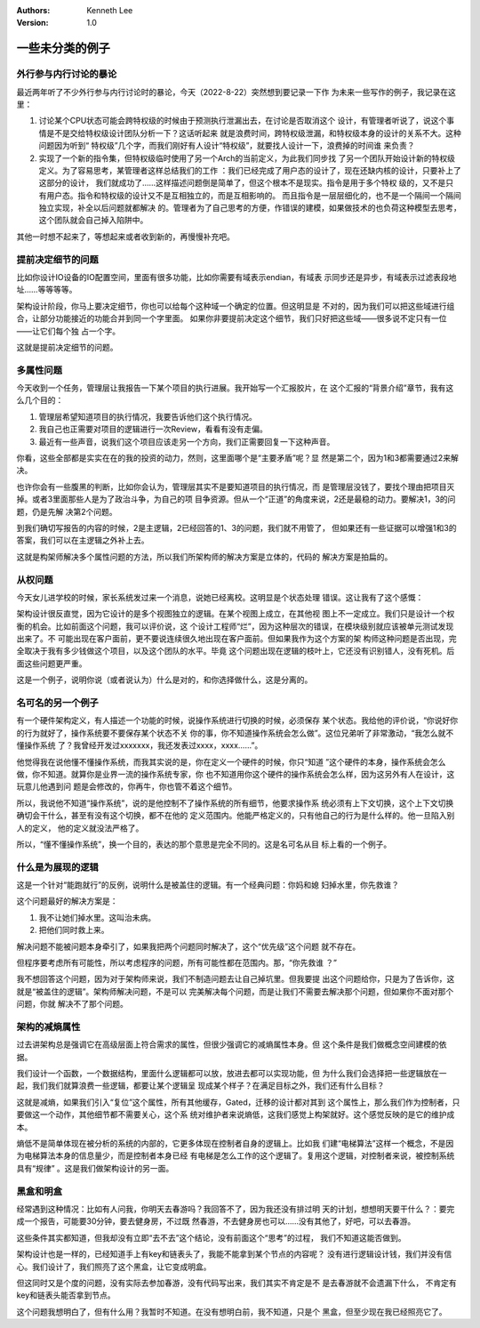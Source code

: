 .. Kenneth Lee 版权所有 2021

:Authors: Kenneth Lee
:Version: 1.0

一些未分类的例子
========================

.. cnote::
   :caption: 说明

   这里放一批还没有想到放到什么主题中的些例子和思路。

外行参与内行讨论的暴论
----------------------

最近两年听了不少外行参与内行讨论时的暴论，今天（2022-8-22）突然想到要记录一下作
为未来一些写作的例子，我记录在这里：

1. 讨论某个CPU状态可能会跨特权级的时候由于预测执行泄漏出去，在讨论是否取消这个
   设计，有管理者听说了，说这个事情是不是交给特权级设计团队分析一下？这话听起来
   就是浪费时间，跨特权级泄漏，和特权级本身的设计的关系不大。这种问题因为听到“
   特权级”几个字，而我们刚好有人设计“特权级”，就要找人设计一下，浪费掉的时间谁
   来负责？

2. 实现了一个新的指令集，但特权级临时使用了另一个Arch的当前定义，为此我们同步找
   了另一个团队开始设计新的特权级定义。为了容易思考，某管理者这样总结我们的工作
   ：我们已经完成了用户态的设计了，现在还缺内核的设计，只要补上了这部分的设计，
   我们就成功了……这样描述问题倒是简单了，但这个根本不是现实。指令是用于多个特权
   级的，又不是只有用户态。指令和特权级的设计又不是互相独立的，而是互相影响的。
   而且指令是一层层细化的，也不是一个隔间一个隔间独立实现，补全以后问题就都解决
   的。管理者为了自己思考的方便，作错误的建模，如果做技术的也负荷这种模型去思考，
   这个团队就会自己掉入陷阱中。

其他一时想不起来了，等想起来或者收到新的，再慢慢补充吧。

提前决定细节的问题
-------------------

比如你设计IO设备的IO配置空间，里面有很多功能，比如你需要有域表示endian，有域表
示同步还是异步，有域表示过滤表段地址……等等等等。

架构设计阶段，你马上要决定细节，你也可以给每个这种域一个确定的位置。但这明显是
不对的，因为我们可以把这些域进行组合，让部分功能接近的功能合并到同一个字里面。
如果你非要提前决定这个细节，我们只好把这些域——很多说不定只有一位——让它们每个独
占一个字。

这就是提前决定细节的问题。

多属性问题
------------

今天收到一个任务，管理层让我报告一下某个项目的执行进展。我开始写一个汇报胶片，在
这个汇报的“背景介绍”章节，我有这么几个目的：

1. 管理层希望知道项目的执行情况，我要告诉他们这个执行情况。

2. 我自己也正需要对项目的逻辑进行一次Review，看看有没有走偏。

3. 最近有一些声音，说我们这个项目应该走另一个方向，我们正需要回复一下这种声音。

你看，这些全部都是实实在在的我的投资的动力，然则，这里面哪个是“主要矛盾”呢？显
然是第二个，因为1和3都需要通过2来解决。

也许你会有一些腹黑的判断，比如你会认为，管理层其实不是要知道项目的执行情况，而
是管理层没钱了，要找个理由把项目灭掉。或者3里面那些人是为了政治斗争，为自己的项
目争资源。但从一个“正道”的角度来说，2还是最稳的动力。要解决1，3的问题，仍是先解
决第2个问题。

到我们确切写报告的内容的时候，2是主逻辑，2已经回答的1、3的问题，我们就不用管了，
但如果还有一些证据可以增强1和3的答案，我们可以在主逻辑之外补上去。

这就是构架师解决多个属性问题的方法，所以我们所架构师的解决方案是立体的，代码的
解决方案是拍扁的。

从权问题
----------

今天女儿进学校的时候，家长系统发过来一个消息，说她已经离校。这明显是个状态处理
错误。这让我有了这个感慨：

架构设计很反直觉，因为它设计的是多个视图独立的逻辑。在某个视图上成立，在其他视
图上不一定成立。我们只是设计一个权衡的机会。比如前面这个问题，我可以评价说，这
个设计工程师“烂”，因为这种层次的错误，在模块级别就应该被单元测试发现出来了。不
可能出现在客户面前，更不要说连续很久地出现在客户面前。但如果我作为这个方案的架
构师这种问题是否出现，完全取决于我有多少钱做这个项目，以及这个团队的水平。毕竟
这个问题出现在逻辑的枝叶上，它还没有识别错人，没有死机。后面这些问题更严重。

这是一个例子，说明你说（或者说认为）什么是对的，和你选择做什么，这是分离的。

名可名的另一个例子
------------------

有一个硬件架构定义，有人描述一个功能的时候，说操作系统进行切换的时候，必须保存
某个状态。我给他的评价说，“你说好你的行为就好了，操作系统要不要保存某个状态不关
你的事，你不知道操作系统会怎么做”。这位兄弟听了非常激动，“我怎么就不懂操作系统
了？我曾经开发过xxxxxxx，我还发表过xxxx，xxxx……”。

他觉得我在说他懂不懂操作系统，而我其实说的是，你在定义一个硬件的时候，你只“知道
”这个硬件的本身，操作系统会怎么做，你不知道。就算你是业界一流的操作系统专家，你
也不知道用你这个硬件的操作系统会怎么样，因为这另外有人在设计，这玩意儿他遇到问
题是会修改的，你再牛，你也管不着这个细节。

所以，我说他不知道“操作系统”，说的是他控制不了操作系统的所有细节，他要求操作系
统必须有上下文切换，这个上下文切换确切会干什么，甚至有没有这个切换，都不在他的
定义范围内。他能严格定义的，只有他自己的行为是什么样的。他一旦陷入别人的定义，
他的定义就没法严格了。

所以，“懂不懂操作系统”，换一个目的，表达的那个意思是完全不同的。这是名可名从目
标上看的一个例子。

什么是为展现的逻辑
-------------------

这是一个针对“能跑就行”的反例，说明什么是被盖住的逻辑。有一个经典问题：你妈和媳
妇掉水里，你先救谁？

这个问题最好的解决方案是：

1. 我不让她们掉水里。这叫治未病。

2. 把他们同时救上来。

解决问题不能被问题本身牵引了，如果我把两个问题同时解决了，这个“优先级”这个问题
就不存在。

但程序要考虑所有可能性，所以考虑程序的问题，所有可能性都在范围内。那，“你先救谁
？”

我不想回答这个问题，因为对于架构师来说，我们不制造问题去让自己掉坑里。但我要提
出这个问题给你，只是为了告诉你，这就是“被盖住的逻辑”。架构师解决问题，不是可以
完美解决每个问题，而是让我们不需要去解决那个问题，但如果你不面对那个问题，你就
解决不了那个问题。

架构的减熵属性
---------------------
过去讲架构总是强调它在高级层面上符合需求的属性，但很少强调它的减熵属性本身。但
这个条件是我们做概念空间建模的依据。

我们设计一个函数，一个数据结构，里面什么逻辑都可以放，放进去都可以实现功能，但
为什么我们会选择把一些逻辑放在一起，我们我们就算浪费一些逻辑，都要让某个逻辑呈
现成某个样子？在满足目标之外，我们还有什么目标？

这就是减熵，如果我们引入“复位”这个属性，所有其他缓存，Gated，迁移的设计都对其到
这个属性上，那么我们作为控制者，只要做这一个动作，其他细节都不需要关心，这个系
统对维护者来说熵低，这我们感觉上构架就好。这个感觉反映的是它的维护成本。

熵低不是简单体现在被分析的系统的内部的，它更多体现在控制者自身的逻辑上。比如我
们建“电梯算法”这样一个概念，不是因为电梯算法本身的信息量少，而是控制者本身已经
有电梯是怎么工作的这个逻辑了。复用这个逻辑，对控制者来说，被控制系统具有“规律”
。这是我们做架构设计的另一面。

黑盒和明盒
----------

经常遇到这种情况：比如有人问我，你明天去春游吗？我回答不了，因为我还没有排过明
天的计划，想想明天要干什么？：要完成一个报告，可能要30分钟，要去健身房，不过既
然春游，不去健身房也可以……没有其他了，好吧，可以去春游。

这些条件其实都知道，但我却没有立即“去不去”这个结论，没有前面这个“思考”的过程，
我们不知道这能否做到。

架构设计也是一样的，已经知道手上有key和链表头了，我能不能拿到某个节点的内容呢？
没有进行逻辑设计钱，我们并没有信心。我们设计了，我们照亮了这个黑盒，让它变成明盒。

但这同时又是个度的问题，没有实际去参加春游，没有代码写出来，我们其实不肯定是不
是去春游就不会遗漏下什么， 不肯定有key和链表头能否拿到节点。

这个问题我想明白了，但有什么用？我暂时不知道。在没有想明白前，我不知道，只是个
黑盒，但至少现在我已经照亮它了。
